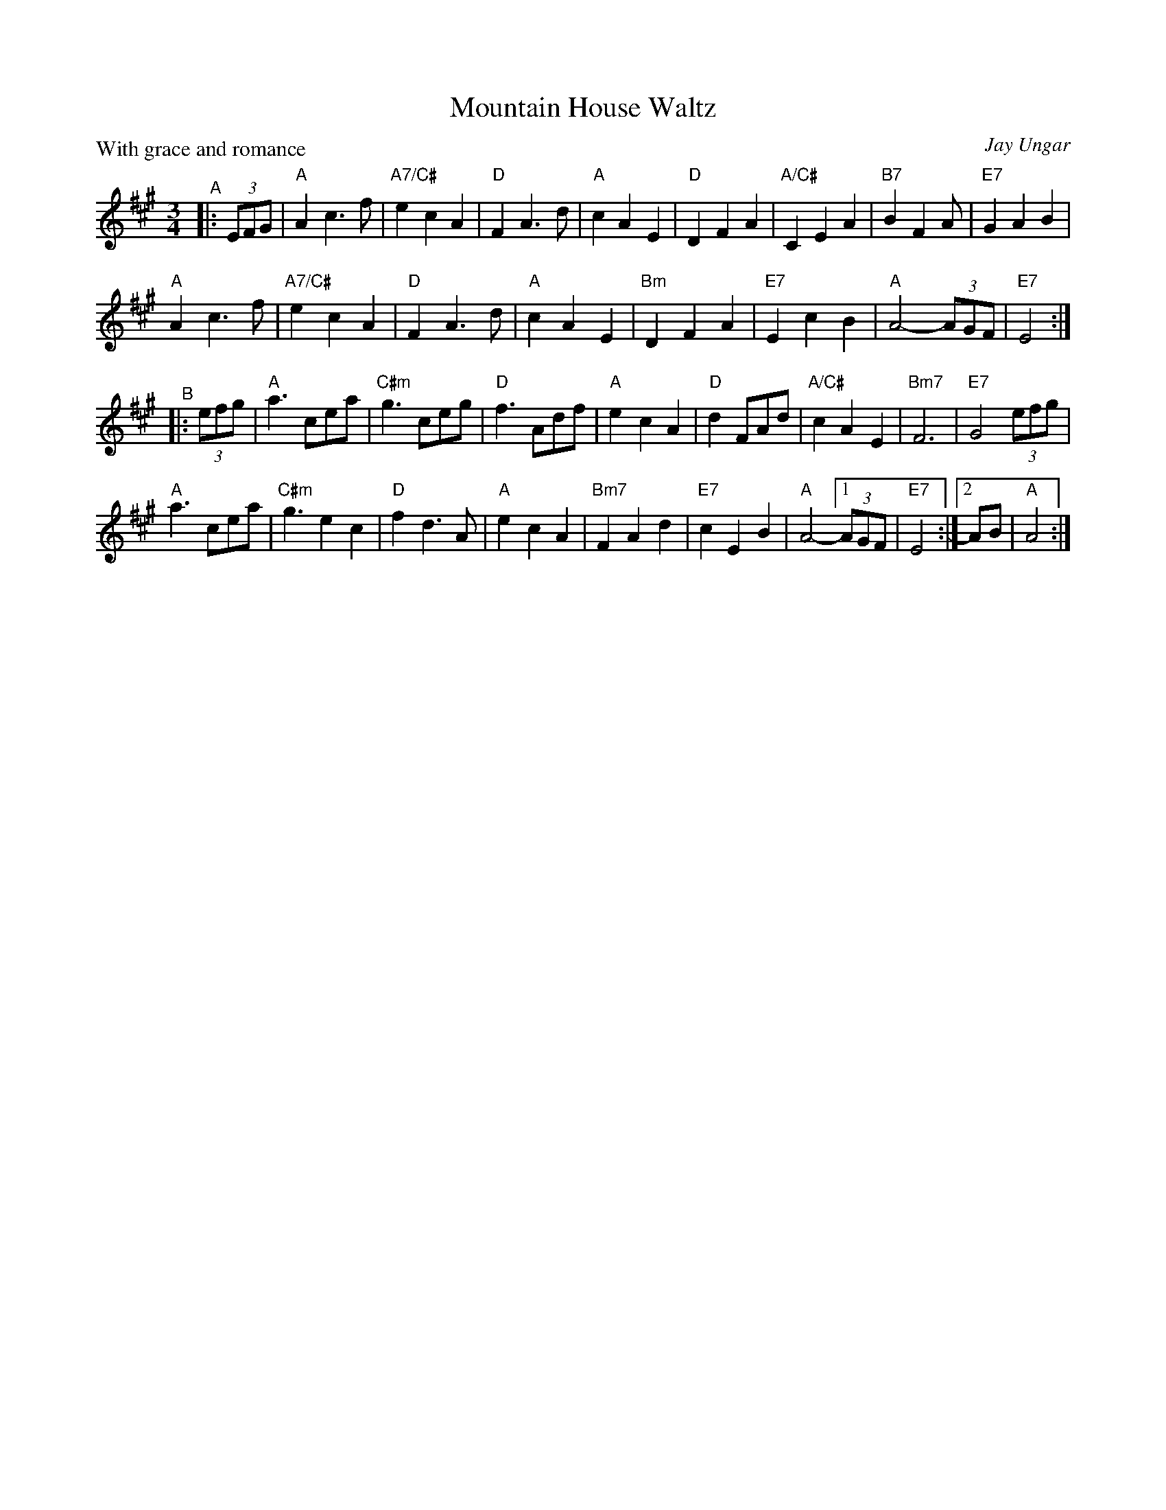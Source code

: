 X: 1
T: Mountain House Waltz
C: Jay Ungar
S: Fiddle Hell Online 2022-4-7 handout for Jay & Molly Ungar's chord workshop
N: Based on a transcription by robin.beech@mcgill.ca, plus Molly's chords.
Z: 2022 John Chambers <jc:trillian.mit.edu>
R: waltz
P: With grace and romance
M: 3/4
L: 1/8
K: A
"^A"|: (3EFG |\
"A"A2 c3 f | "A7/C#"e2 c2 A2 | "D"F2 A3 d | "A"c2 A2 E2 |\
"D"D2 F2 A2 | "A/C#"C2 E2 A2 | "B7"B2 F2 A | "E7"G2 A2 B2 |
"A"A2 c3 f | "A7/C#"e2 c2 A2 | "D"F2 A3 d | "A"c2 A2 E2 |\
"Bm"D2 F2 A2 | "E7"E2 c2 B2 | "A"A4- (3AGF | "E7"E4 :|
"^B"|: (3efg |\
"A"a3 cea | "C#m"g3 ceg | "D"f3 Adf | "A"e2 c2 A2 |\
"D"d2 FAd | "A/C#"c2 A2 E2 | "Bm7"F6 | "E7"G4 (3efg |
"A"a3 cea | "C#m"g3 e2 c2 | "D"f2 d3 A | "A"e2 c2 A2 |\
"Bm7"F2 A2 d2 | "E7"c2 E2 B2 | "A"A4- [1 (3AGF |"E7"E4 :|2 AB | "A"A4 :|
